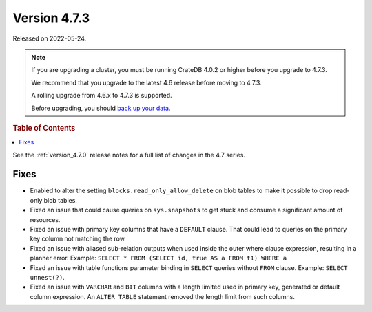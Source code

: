 .. _version_4.7.3:

=============
Version 4.7.3
=============

Released on 2022-05-24.

.. NOTE::

    If you are upgrading a cluster, you must be running CrateDB 4.0.2 or higher
    before you upgrade to 4.7.3.

    We recommend that you upgrade to the latest 4.6 release before moving to
    4.7.3.

    A rolling upgrade from 4.6.x to 4.7.3 is supported.

    Before upgrading, you should `back up your data`_.

.. _back up your data: https://crate.io/docs/crate/reference/en/latest/admin/snapshots.html



.. rubric:: Table of Contents

.. contents::
   :local:


See the :ref:`version_4.7.0` release notes for a full list of changes in the
4.7 series.

Fixes
=====

- Enabled to alter the setting ``blocks.read_only_allow_delete`` on blob tables
  to make it possible to drop read-only blob tables.

- Fixed an issue that could cause queries on ``sys.snapshots`` to get stuck and
  consume a significant amount of resources.

- Fixed an issue with primary key columns that have a ``DEFAULT`` clause. That
  could lead to queries on the primary key column not matching the row.

- Fixed an issue with aliased sub-relation outputs when used inside the outer
  where clause expression, resulting in a planner error. Example:
  ``SELECT * FROM (SELECT id, true AS a FROM t1) WHERE a``

- Fixed an issue with table functions parameter binding in ``SELECT`` queries
  without ``FROM`` clause. Example: ``SELECT unnest(?)``.

- Fixed an issue with ``VARCHAR`` and ``BIT`` columns with a length
  limited used in primary key, generated or default column expression. An
  ``ALTER TABLE`` statement removed the length limit from such columns.